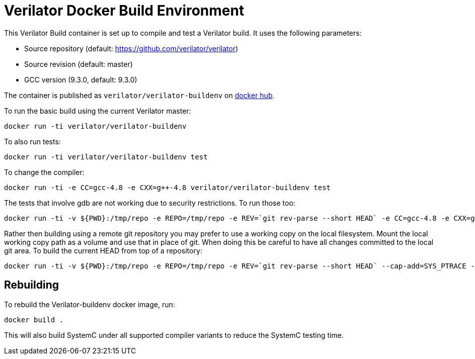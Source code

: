 = Verilator Docker Build Environment

This Verilator Build container is set up to compile and test a Verilator
build. It uses the following parameters:

* Source repository (default: https://github.com/verilator/verilator)
* Source revision (default: master)
* GCC version (9.3.0, default: 9.3.0)

The container is published as `verilator/verilator-buildenv` on
https://hub.docker.com/repository/docker/verilator/verilator-buildenv[docker hub].

To run the basic build using the current Verilator master:

    docker run -ti verilator/verilator-buildenv

To also run tests:

    docker run -ti verilator/verilator-buildenv test

To change the compiler:

    docker run -ti -e CC=gcc-4.8 -e CXX=g++-4.8 verilator/verilator-buildenv test

The tests that involve gdb are not working due to security restrictions.
To run those too:

....
docker run -ti -v ${PWD}:/tmp/repo -e REPO=/tmp/repo -e REV=`git rev-parse --short HEAD` -e CC=gcc-4.8 -e CXX=g++-4.8 --cap-add=SYS_PTRACE --security-opt seccomp=unconfined verilator/verilator-buildenv test
....

Rather then building using a remote git repository you may prefer to use a
working copy on the local filesystem. Mount the local working copy path as
a volume and use that in place of git. When doing this be careful to have
all changes committed to the local git area. To build the current HEAD from
top of a repository:

....
docker run -ti -v ${PWD}:/tmp/repo -e REPO=/tmp/repo -e REV=`git rev-parse --short HEAD` --cap-add=SYS_PTRACE --security-opt seccomp=unconfined verilator/verilator-buildenv test
....

== Rebuilding

To rebuild the Verilator-buildenv docker image, run:

    docker build .

This will also build SystemC under all supported compiler variants to
reduce the SystemC testing time.
